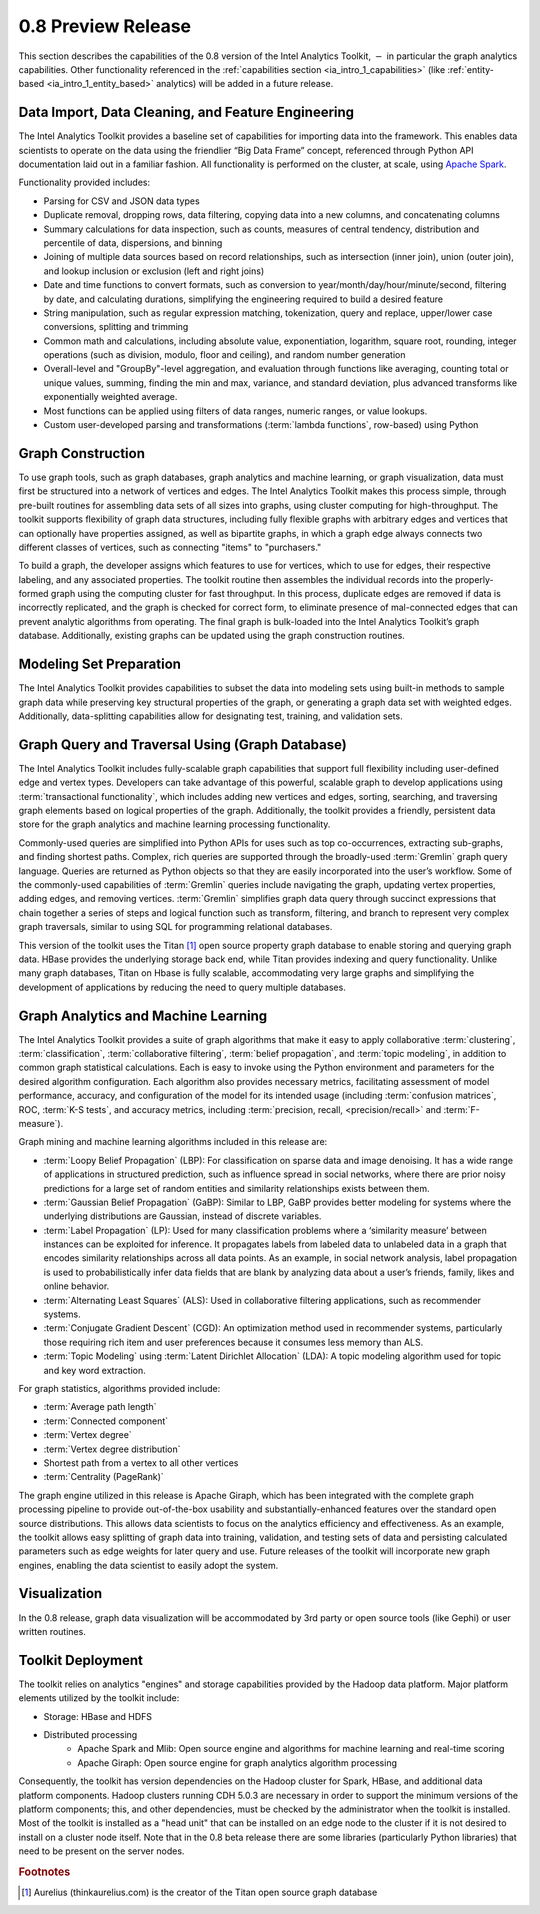 ﻿-------------------
0.8 Preview Release 
-------------------

This section describes the capabilities of the 0.8 version of the Intel Analytics Toolkit, :math:`-` in particular the graph analytics capabilities.
Other functionality referenced in the :ref:`capabilities section <ia_intro_1_capabilities>` (like :ref:`entity-based <ia_intro_1_entity_based>` analytics) will be added in a future release.

Data Import, Data Cleaning, and Feature Engineering
===================================================

The Intel Analytics Toolkit provides a baseline set of capabilities for importing data into the framework.
This enables data scientists to operate on the data using the friendlier “Big Data Frame” concept, referenced through Python API documentation laid out
in a familiar fashion.
All functionality is performed on the cluster, at scale, using `Apache Spark <apache_spark>`_.   

Functionality provided includes:

* Parsing for CSV and JSON data types
* Duplicate removal, dropping rows, data filtering, copying data into a new columns, and concatenating columns
* Summary calculations for data inspection, such as counts, measures of central tendency, distribution and percentile of data, dispersions, and binning
* Joining of multiple data sources based on record relationships, such as intersection (inner join),  union (outer join), and lookup inclusion or
  exclusion (left and right joins)
* Date and time functions to convert formats, such as conversion to year/month/day/hour/minute/second, filtering by date, and calculating durations,
  simplifying the engineering required to build a desired feature
* String manipulation, such as regular expression matching, tokenization, query and replace, upper/lower case conversions, splitting and trimming
* Common math and calculations, including absolute value, exponentiation, logarithm, square root, rounding, integer operations (such as division,
  modulo, floor and ceiling), and random number generation
* Overall-level and "GroupBy"-level aggregation, and evaluation through functions like averaging, counting total or unique values, summing,
  finding the min and max, variance, and standard deviation, plus advanced transforms like exponentially weighted average.  
* Most functions can be applied using filters of data ranges, numeric ranges, or value lookups. 
* Custom user-developed parsing and transformations (:term:`lambda functions`, row-based) using Python  

Graph Construction
==================

To use graph tools, such as graph databases, graph analytics and machine learning, or graph visualization, data must first be structured
into a network of vertices and edges.
The Intel Analytics Toolkit makes this process simple, through pre-built routines for assembling data sets of all sizes into graphs, using cluster
computing for high-throughput.
The toolkit supports flexibility of graph data structures, including fully flexible graphs with arbitrary edges and vertices that can optionally
have properties assigned, as well as bipartite graphs, in which a graph edge always connects two different classes of vertices,
such as connecting "items" to "purchasers."

To build a graph, the developer assigns which features to use for vertices, which to use for edges, their respective labeling,
and any associated properties.
The toolkit routine then assembles the individual records into the properly-formed graph using the computing cluster for fast throughput.
In this process, duplicate edges are removed if data is incorrectly replicated, and the graph is checked for correct form,
to eliminate presence of mal-connected edges that can prevent analytic algorithms from operating.
The final graph is bulk-loaded into the Intel Analytics Toolkit’s graph database.
Additionally, existing graphs can be updated using the graph construction routines.   

Modeling Set Preparation
========================

The Intel Analytics Toolkit provides capabilities to subset the data into modeling sets
using built-in methods to sample graph data while preserving key structural properties of the graph, or generating a graph data set with weighted edges.
Additionally, data-splitting capabilities allow for designating test, training, and validation sets.  

Graph Query and Traversal Using (Graph Database)
================================================

The Intel Analytics Toolkit includes fully-scalable graph capabilities that support full flexibility including user-defined edge and vertex types.
Developers can take advantage of this powerful, scalable graph to develop applications using :term:`transactional functionality`,
which includes adding new vertices and edges, sorting, searching, and traversing graph elements based on logical properties of the graph.
Additionally, the toolkit provides a friendly, persistent data store for the graph analytics and machine learning processing functionality.  

Commonly-used queries are simplified into Python APIs for uses such as top co-occurrences, extracting sub-graphs, and finding shortest paths.
Complex, rich queries are supported through the broadly-used :term:`Gremlin` graph query language.
Queries are returned as Python objects so that they are easily incorporated into the user’s workflow.
Some of the commonly-used capabilities of :term:`Gremlin` queries include navigating the graph, updating vertex properties,
adding edges, and removing vertices.
:term:`Gremlin` simplifies graph data query through succinct expressions that chain together a series of steps and logical function such as transform,
filtering, and branch to represent very complex graph traversals, similar to using SQL for programming relational databases.    

This version of the toolkit uses the Titan [#f1]_ open source property graph database to enable storing and querying graph data.
HBase provides the underlying storage back end, while Titan provides indexing and query functionality.
Unlike many graph databases, Titan on Hbase is fully scalable, accommodating very large graphs and simplifying the development of applications by
reducing the need to query multiple databases.

Graph Analytics and Machine Learning
====================================

The Intel Analytics Toolkit provides a suite of graph algorithms that make it easy to apply collaborative :term:`clustering`,
:term:`classification`, :term:`collaborative filtering`, :term:`belief propagation`, and :term:`topic modeling`,
in addition to common graph statistical calculations.
Each is easy to invoke using the Python environment and parameters for the desired algorithm configuration.
Each algorithm also provides necessary metrics, facilitating assessment of model performance, accuracy, and configuration of the model for its
intended usage (including :term:`confusion matrices`, ROC, :term:`K-S tests`, and accuracy metrics, including
:term:`precision, recall, <precision/recall>` and :term:`F-measure`).

Graph mining and machine learning algorithms included in this release are:

* :term:`Loopy Belief Propagation` (LBP): For classification on sparse data and image denoising.
  It has a wide range of applications in structured prediction, such as influence spread in social networks, where there are prior
  noisy predictions for a large set of random entities and similarity relationships exists between them.
* :term:`Gaussian Belief Propagation` (GaBP): Similar to LBP, GaBP provides better modeling for systems where the underlying distributions
  are Gaussian, instead of discrete variables.
* :term:`Label Propagation` (LP): Used for many classification problems where a ‘similarity measure’ between instances can be exploited for inference.
  It propagates labels from labeled data to unlabeled data in a graph that encodes similarity relationships across all data points.
  As an example, in social network analysis, label propagation is used to probabilistically infer data fields that are blank by analyzing
  data about a user’s friends, family, likes and online behavior.  
* :term:`Alternating Least Squares` (ALS): Used in collaborative filtering applications, such as recommender systems.
* :term:`Conjugate Gradient Descent` (CGD): An optimization method used in recommender systems, particularly those requiring rich item
  and user preferences because it consumes less memory than ALS.
* :term:`Topic Modeling` using :term:`Latent Dirichlet Allocation` (LDA): A topic modeling algorithm used for topic and key word extraction.

For graph statistics, algorithms provided include:

* :term:`Average path length`
* :term:`Connected component`
* :term:`Vertex degree`
* :term:`Vertex degree distribution`
* Shortest path from a vertex to all other vertices
* :term:`Centrality (PageRank)`

The graph engine utilized in this release is Apache Giraph, which has been integrated with the complete graph processing pipeline to
provide out-of-the-box usability and substantially-enhanced features over the standard open source distributions.
This allows data scientists to focus on the analytics efficiency and effectiveness.
As an example, the toolkit allows easy splitting of graph data into training, validation, and testing sets of data and persisting calculated
parameters such as edge weights for later query and use.
Future releases of the toolkit will incorporate new graph engines, enabling the data scientist to easily adopt the system.

Visualization
=============

In the 0.8 release, graph data visualization will be accommodated by 3rd party or open source tools (like Gephi) or user written routines.

Toolkit Deployment
==================

The toolkit relies on analytics "engines" and storage capabilities provided by the Hadoop data platform.
Major platform elements utilized by the toolkit include:

* Storage: HBase and HDFS
* Distributed processing
    * Apache Spark and Mlib: Open source engine and algorithms for machine learning and real-time scoring
    * Apache Giraph: Open source engine for graph analytics algorithm processing

Consequently, the toolkit has version dependencies on the Hadoop cluster for Spark, HBase, and
additional data platform components.
Hadoop clusters running CDH 5.0.3 are necessary in order to support the minimum versions of the platform components;
this, and other dependencies, must be checked by the administrator when the toolkit is installed.
Most of the toolkit is installed as a "head unit" that can be installed on an edge node to the cluster if it is not desired to install on a cluster node itself.
Note that in the 0.8 beta release there are some libraries (particularly Python libraries) that need to be present on the server nodes.

.. rubric:: Footnotes

.. [#f1] Aurelius (thinkaurelius.com) is the creator of the Titan open source graph database

.. _apache_spark: http://spark.apache.org/docs/0.9.0/index.html
